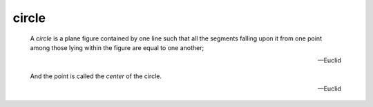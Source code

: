 .. _circle:

circle
======

.. index:: circles

.. image:: circle.png
   :align: right
   :width: 300px

..

  A *circle* is a plane figure contained by one line such that all the segments
  falling upon it from one point among those lying within the figure are equal
  to one another;

  -- Euclid

.. _center:

..

  And the point is called the *center* of the circle.

  -- Euclid


